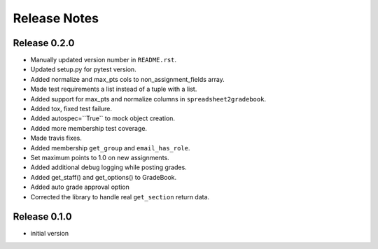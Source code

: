 Release Notes
=============

Release 0.2.0
-------------

- Manually updated version number in ``README.rst``.
- Updated setup.py for pytest version.
- Added normalize and max_pts cols to non_assignment_fields array.
- Made test requirements a list instead of a tuple with a list.
- Added support for max_pts and normalize columns in ``spreadsheet2gradebook``.
- Added tox, fixed test failure.
- Added autospec=``True`` to mock object creation.
- Added more membership test coverage.
- Made travis fixes.
- Added membership ``get_group`` and ``email_has_role``.
- Set maximum points to 1.0 on new assignments.
- Added additional debug logging while posting grades.
- Added get_staff() and get_options() to GradeBook.
- Added auto grade approval option
- Corrected the library to handle real ``get_section`` return data.

Release 0.1.0
-------------

- initial version

